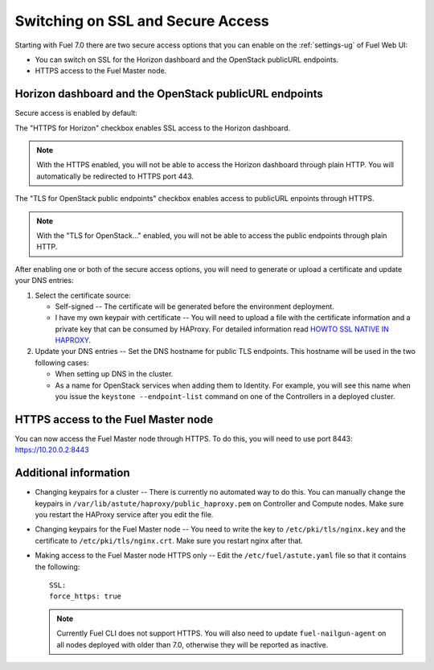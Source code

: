 .. _tls-ssl-ops:

Switching on SSL and Secure Access
==================================

Starting with Fuel 7.0 there are two secure access options that
you can enable on the :ref:`settings-ug` of Fuel Web UI:

* You can switch on SSL for the Horizon dashboard and the OpenStack
  publicURL endpoints.

* HTTPS access to the Fuel Master node.

Horizon dashboard and the OpenStack publicURL endpoints
-------------------------------------------------------

Secure access is enabled by default:

.. image:: /_images/user_screen_shots/horizon-openstack-ops.png

The "HTTPS for Horizon" checkbox enables SSL access to the Horizon
dashboard.

.. note:: With the HTTPS enabled, you will not be able to access
          the Horizon dashboard through plain HTTP. You will
          automatically be redirected to HTTPS port 443.

The "TLS for OpenStack public endpoints" checkbox enables access
to publicURL enpoints through HTTPS.


.. note:: With the "TLS for OpenStack..." enabled, you will not be
          able to access the public endpoints through plain HTTP.

After enabling one or both of the secure access options, you will
need to generate or upload a certificate and update your DNS entries:

#. Select the certificate source:

   * Self-signed -- The certificate will be generated before
     the environment deployment.

   * I have my own keypair with certificate -- You will need to upload
     a file with the certificate information and a private key that
     can be consumed by HAProxy. For detailed information read
     `HOWTO SSL NATIVE IN HAPROXY <http://blog.haproxy.com/2012/09/04/howto-ssl-native-in-haproxy/>`_.

#. Update your DNS entries -- Set the DNS hostname for public TLS
   endpoints. This hostname will be used in the two following cases:

   * When setting up DNS in the cluster.

   * As a name for OpenStack services when adding them to Identity.
     For example, you will see this name when you issue the
     ``keystone --endpoint-list`` command on one of the Controllers
     in a deployed cluster.

HTTPS access to the Fuel Master node
------------------------------------

You can now access the Fuel Master node through HTTPS.
To do this, you will need to use port 8443: `https://10.20.0.2:8443 <https://10.20.0.2:8443/>`_

Additional information
----------------------

* Changing keypairs for a cluster -- There is currently no automated
  way to do this. You can manually change the keypairs in
  ``/var/lib/astute/haproxy/public_haproxy.pem`` on Controller
  and Compute nodes. Make sure you restart the HAProxy service
  after you edit the file.

* Changing keypairs for the Fuel Master node -- You need to write the
  key to ``/etc/pki/tls/nginx.key`` and the certificate to
  ``/etc/pki/tls/nginx.crt``. Make sure you restart nginx after
  that.

* Making access to the Fuel Master node HTTPS only -- Edit the
  ``/etc/fuel/astute.yaml`` file so that it contains the following::

     SSL:
     force_https: true

  .. note:: Currently Fuel CLI does not support HTTPS.
            You will also need to update ``fuel-nailgun-agent``
            on all nodes deployed with older than 7.0, otherwise
            they will be reported as inactive.
